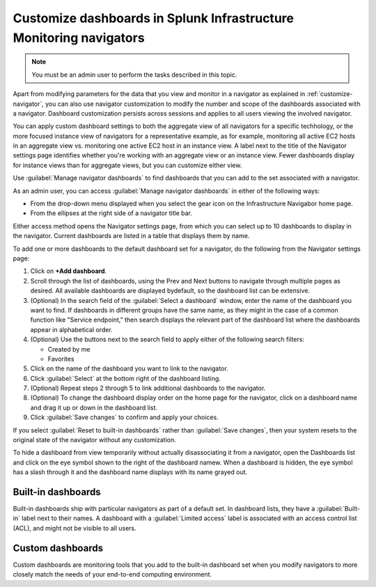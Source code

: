 .. _manage-dashboards-imm:

***************************************************************************
Customize dashboards in Splunk Infrastructure Monitoring navigators
***************************************************************************

.. meta::
    :description: Customize dashboards in the navigators for Splunk Infrastructure Monitoring

.. note:: You must be an admin user to perform the tasks described in this topic.

Apart from modifying parameters for the data that you view and monitor in a navigator as explained in :ref:`customize-navigator`, you can also   
use navigator customization to modify the number and scope of the dashboards associated with a navigator. Dashboard customization persists
across sessions and applies to all users viewing the involved navigator.

You can apply custom dashboard settings to both the aggregate view of all navigators for a specific techhology, or the more focused instance view of 
navigators for a representative example, as for example, monitoring all active EC2 hosts in an aggregate view vs. monitoring one active EC2 host in an instance view. 
A label next to the title of the Navigator settings page identifies whether you're working with an aggregate
view or an instance view. Fewer dashboards display for instance views than for aggregate views, but you can customize either view.

Use :guilabel:`Manage navigator dashboards` to find dashboards that you can add to the set associated with a navigator.

As an admin user, you can access :guilabel:`Manage navigator dashboards` in either of the following ways:

- From the drop-down menu displayed when you select the gear icon on the Infrastructure Navigabor home page.

- From the ellipses at the right side of a navigator title bar.

Either access method opens the Navigator settings page, from which you can select up to 10 dashboards to display in the navigator. Current
dashboards are listed in a table that displays them by name.

To add one or more dashboards to the default dashboard set for a navigator, do the following from the Navigator settings page:

#. Click on **+Add dashboard**.

#. Scroll through the list of dashboards, using the Prev and Next buttons to navigate through multiple pages as desired. All available dashboards are displayed bydefault, so the dashboard list can be extensive.

#. (Optional) In the search field of the :guilabel:`Select a dashboard` window, enter the name of the dashboard you want to find. If dashboards in different groups have the same name, as they might in the case of a common function like "Service endpoint," then search displays the relevant part of the dashboard list where the dashboards appear in alphabetical order.

#. (Optional) Use the buttons next to the search field to apply either of the following search filters:

   * Created by me
   * Favorites

#. Click on the name of the dashboard you want to link to the navigator.

#. Click :guilabel:`Select` at the bottom right of the dashboard listing.

#. (Optional) Repeat steps 2 through 5 to link additional dashboards to the navigator.

#. (Optional) To change the dashboard display order on the home page for the navigator, click on a dashboard name and drag it up or down in the dashboard list.

#. Click :guilabel:`Save changes` to confirm and apply your choices. 

If you select :guilabel:`Reset to built-in dashboards` rather than :guilabel:`Save changes`, then your system resets to the original state 
of the navigator without any customization.

To hide a dashboard from view temporarily without actually disassociating it from a navigator, open the Dashboards list and click on the eye symbol shown to the right of the dashboard namew. When a dashboard is hidden, the eye symbol has a slash through it and the dashboard name displays with its name grayed out. 


Built-in dashboards
-----------------------------

Built-in dashboards ship with particular navigators as part of a default set. In dashboard lists, they have a :guilabel:`Built-in` label next to their names.
A dashboard with a :guilabel:`Limited access` label is associated with an access control list (ACL), and might not be visible to all users.

Custom dashboards
-----------------------------

Custom dashboards are monitoring tools that you add to the built-in dashboard set when you modify navigators to more closely match the needs
of your end-to-end computing environment.
